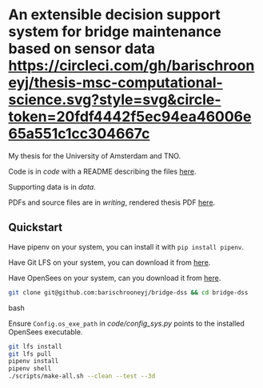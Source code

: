 * An extensible decision support system for bridge maintenance based on sensor data [[https://circleci.com/gh/barischrooneyj/thesis-msc-computational-science.svg?style=svg&circle-token=20fdf4442f5ec94ea46006e65a551c1cc304667c]]
  
My thesis for the University of Amsterdam and TNO.

Code is in [[code]] with a README describing the files [[./code/README.org][here]].

Supporting data is in [[data]].

PDFs and source files are in [[writing]], rendered thesis PDF [[./writing/thesis/thesis.pdf][here]].

** Quickstart

Have pipenv on your system, you can install it with =pip install pipenv=.

Have Git LFS on your system, you can download it from [[https://git-lfs.github.com/][here]].

Have OpenSees on your system, can  you download it from [[http://opensees.berkeley.edu/wiki/index.php/Getting_Started_with_OpenSees_--_Download_OpenSees][here]].

#+BEGIN_SRC bash
  git clone git@github.com:barischrooneyj/bridge-dss && cd bridge-dss
#+END_SRC bash

Ensure =Config.os_exe_path= in [[code/config_sys.py]] points to the installed
OpenSees executable.

#+BEGIN_SRC bash
  git lfs install
  git lfs pull
  pipenv install
  pipenv shell
  ./scripts/make-all.sh --clean --test --3d
#+END_SRC

